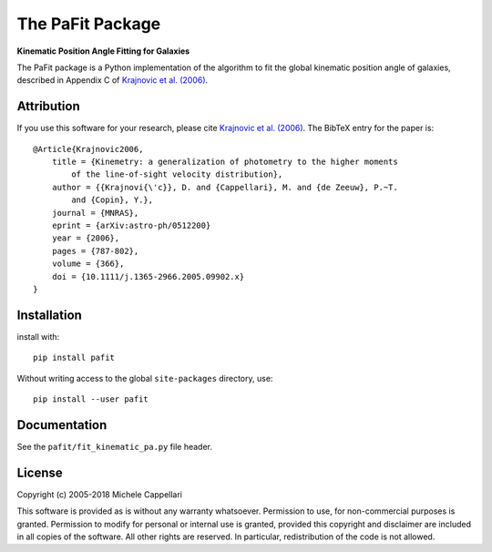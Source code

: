 The PaFit Package
=================

**Kinematic Position Angle Fitting for Galaxies**

.. image:: https://img.shields.io/pypi/v/pafit.svg
        :target: https://pypi.org/project/pafit/
.. image:: https://img.shields.io/badge/arXiv-astroph:0512200-orange.svg
    :target: https://arxiv.org/abs/astro-ph/0512200
.. image:: https://img.shields.io/badge/DOI-10.1111/...-blue.svg
        :target: https://doi.org/10.1111/j.1365-2966.2005.09902.x

The PaFit package is a Python implementation of the algorithm to fit the global
kinematic position angle of galaxies, described in Appendix C of
`Krajnovic et al. (2006) <http://adsabs.harvard.edu/abs/2006MNRAS.366..787K>`_.

Attribution
-----------

If you use this software for your research, please cite `Krajnovic et al. (2006)
<http://adsabs.harvard.edu/abs/2006MNRAS.366..787K>`_.
The BibTeX entry for the paper is::

    @Article{Krajnovic2006,
        title = {Kinemetry: a generalization of photometry to the higher moments
            of the line-of-sight velocity distribution},
        author = {{Krajnovi{\'c}}, D. and {Cappellari}, M. and {de Zeeuw}, P.~T.
            and {Copin}, Y.},
        journal = {MNRAS},
        eprint = {arXiv:astro-ph/0512200}
        year = {2006},
        pages = {787-802},
        volume = {366},
        doi = {10.1111/j.1365-2966.2005.09902.x}
    }

Installation
------------

install with::

    pip install pafit

Without writing access to the global ``site-packages`` directory, use::

    pip install --user pafit

Documentation
-------------

See the ``pafit/fit_kinematic_pa.py`` file header.

License
-------

Copyright (c) 2005-2018 Michele Cappellari

This software is provided as is without any warranty whatsoever.
Permission to use, for non-commercial purposes is granted.
Permission to modify for personal or internal use is granted,
provided this copyright and disclaimer are included in all
copies of the software. All other rights are reserved.
In particular, redistribution of the code is not allowed.

